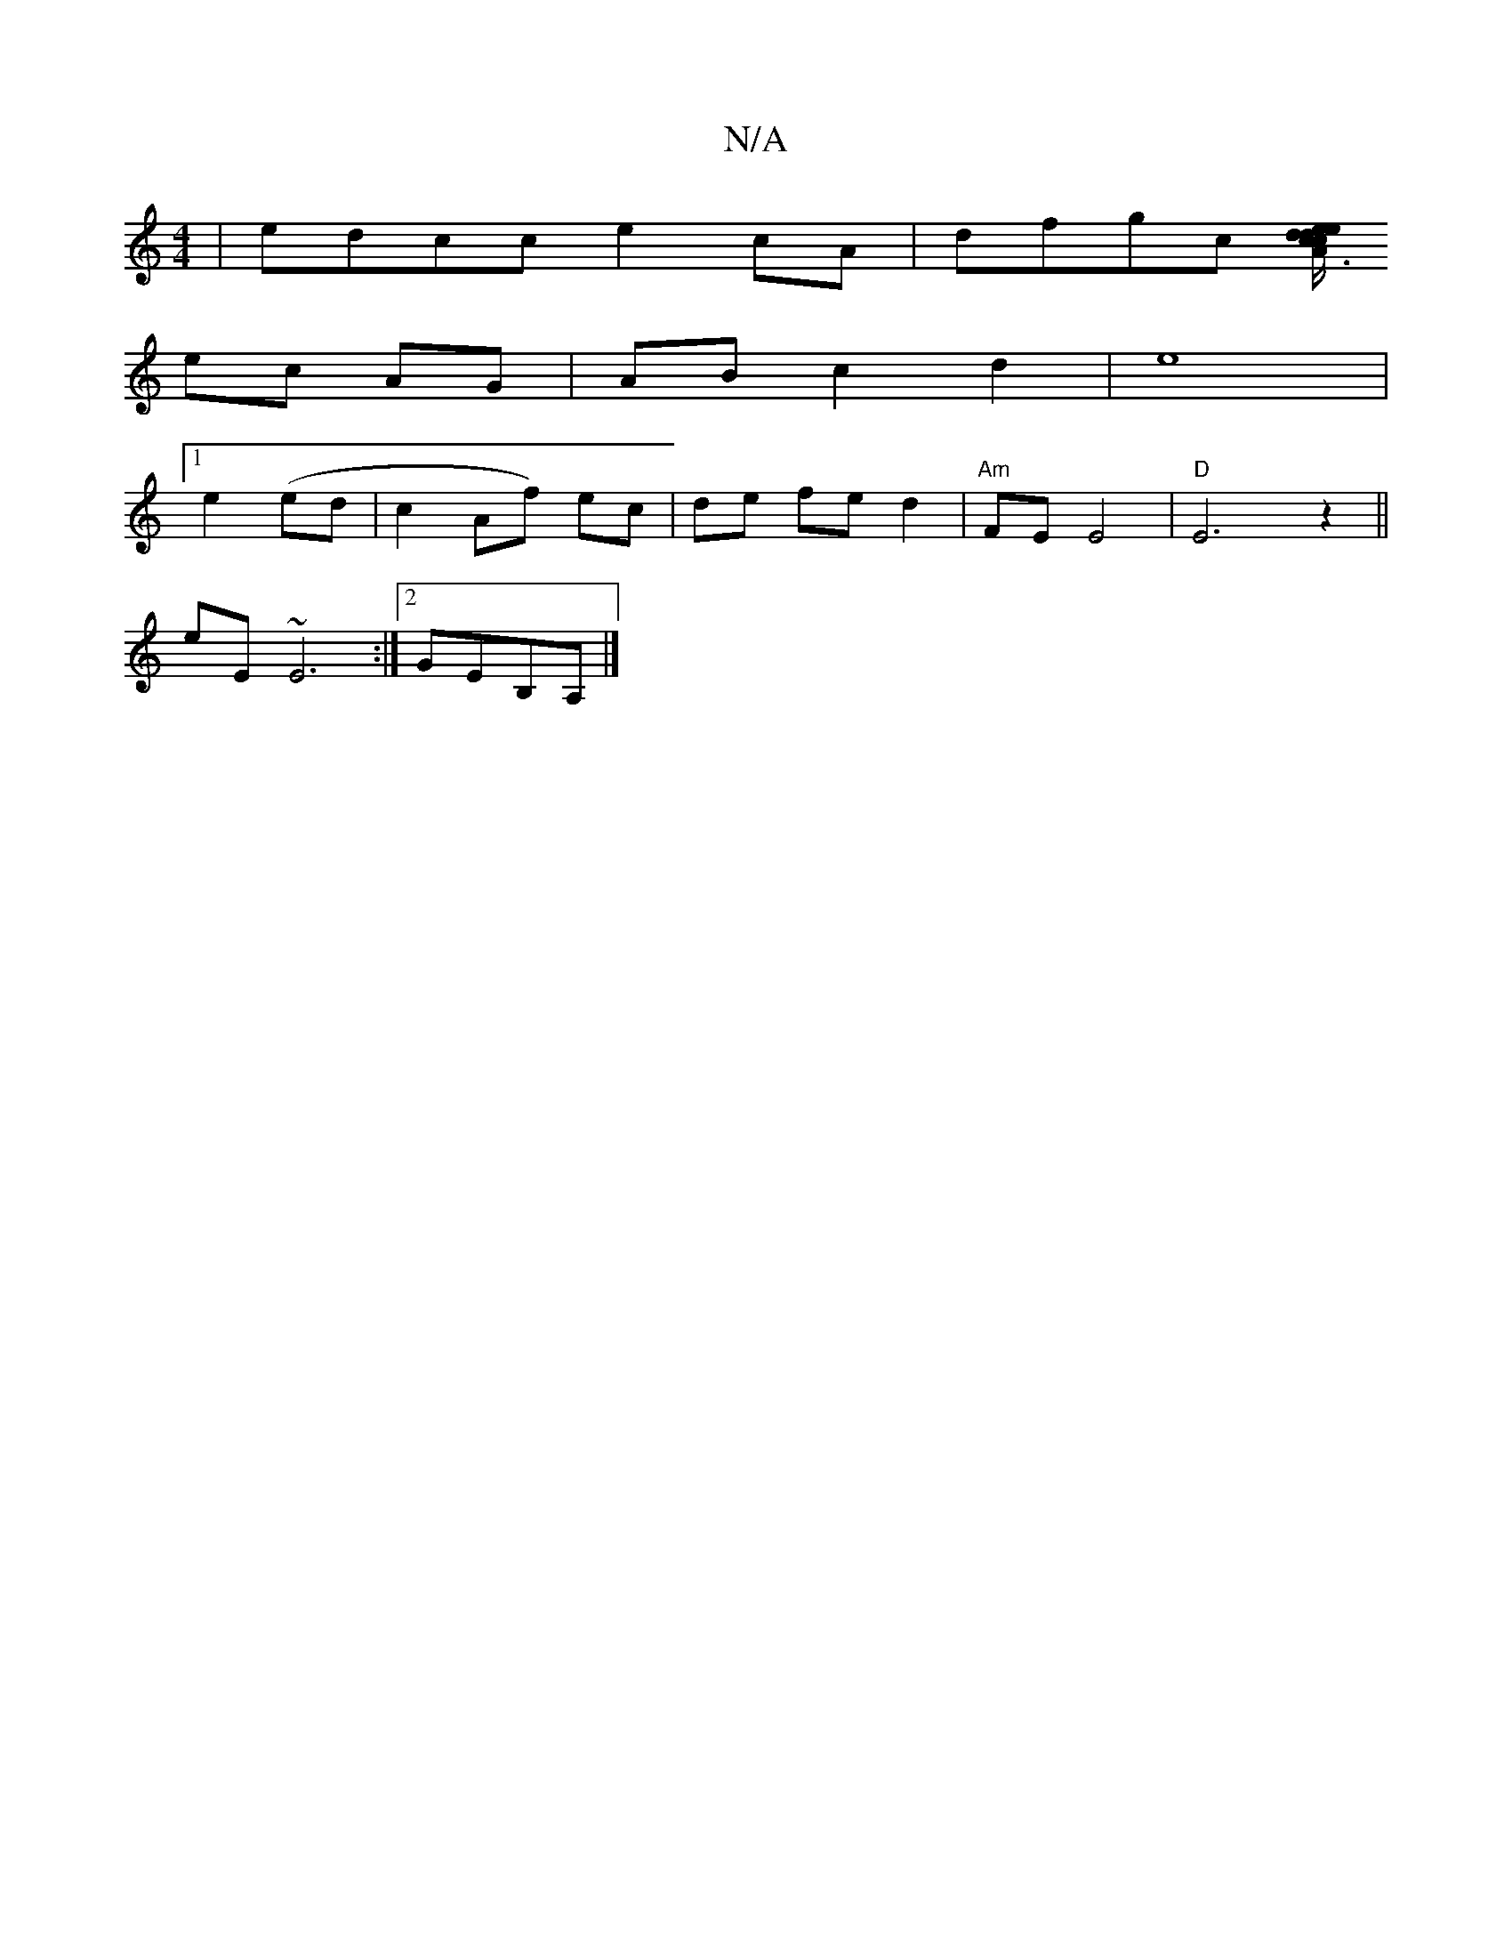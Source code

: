 X:1
T:N/A
M:4/4
R:N/A
K:Cmajor
|edcc e2 cA|dfgc [d/2d/2|ec>cA3 e|f>gb2 a2||
ec AG | AB c2- d2 | e8 |
[1 e2 (ed|c2 Af) ec | de fe d2 | "Am" FE E4 | "D"E6 z2 ||
eE ~E6:|2 GEB,A, |]

A A | E3 c | A2 e2 A2 :|2 e2 A2 decf | bg'3 egbf | 